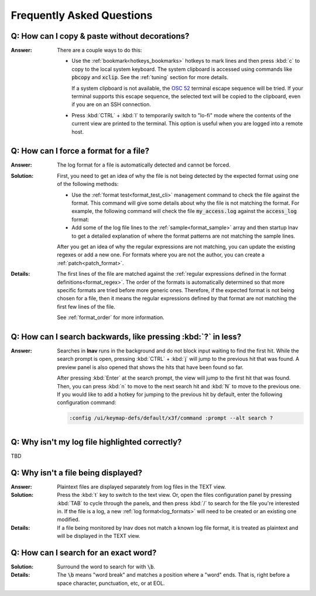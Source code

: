 .. _faq:

Frequently Asked Questions
==========================

Q: How can I copy & paste without decorations?
----------------------------------------------

:Answer: There are a couple ways to do this:

  * Use the :ref:`bookmark<hotkeys_bookmarks>` hotkeys to mark lines and then
    press :kbd:`c` to copy to the local system keyboard.  The system clipboard
    is accessed using commands like :code:`pbcopy` and :code:`xclip`.  See the
    :ref:`tuning` section for more details.

    If a system clipboard is not available,
    the `OSC 52 <https://www.reddit.com/r/vim/comments/k1ydpn/a_guide_on_how_to_copy_text_from_anywhere/>`_
    terminal escape sequence will be tried.  If your terminal supports this
    escape sequence, the selected text will be copied to the clipboard, even
    if you are on an SSH connection.

  * Press :kbd:`CTRL` + :kbd:`l` to temporarily switch to "lo-fi"
    mode where the contents of the current view are printed to the terminal.
    This option is useful when you are logged into a remote host.


Q: How can I force a format for a file?
---------------------------------------

:Answer: The log format for a file is automatically detected and cannot be
  forced.

:Solution: First, you need to get an idea of why the file is not being
  detected by the expected format using one of the following methods:

  * Use the :ref:`format test<format_test_cli>` management command to check
    the file against the format.  This command will give some details about
    why the file is not matching the format.  For example, the following
    command will check the file :code:`my_access.log` against the
    :code:`access_log` format:

    .. prompt:: bash

        lnav -m format access_log test my_access.log

  * Add some of the log file lines to the :ref:`sample<format_sample>`
    array and then startup lnav to get a detailed explanation of where the
    format patterns are not matching the sample lines.

  After you get an idea of why the regular expressions are not matching,
  you can update the existing regexes or add a new one.  For formats
  where you are not the author, you can create a :ref:`patch<patch_format>`.

:Details: The first lines of the file are matched against the
  :ref:`regular expressions defined in the format definitions<format_regex>`.
  The order of the formats is automatically determined so that more specific
  formats are tried before more generic ones.  Therefore, if the expected
  format is not being chosen for a file, then it means the regular expressions
  defined by that format are not matching the first few lines of the file.

  See :ref:`format_order` for more information.


Q: How can I search backwards, like pressing :kbd:`?` in less?
--------------------------------------------------------------

:Answer: Searches in **lnav** runs in the background and do not block input
  waiting to find the first hit.  While the search prompt is open, pressing
  :kbd:`CTRL` + :kbd:`j` will jump to the previous hit that was found.  A
  preview panel is also opened that shows the hits that have been found so
  far.

  After pressing :kbd:`Enter` at the search prompt, the view will jump to
  the first hit that was found.  Then, you can press :kbd:`n` to move to
  the next search hit and :kbd:`N` to move to the previous one.  If you
  would like to add a hotkey for jumping to the previous hit by default,
  enter the following configuration command:

  .. code-block:: lnav

     :config /ui/keymap-defs/default/x3f/command :prompt --alt search ?


Q: Why isn't my log file highlighted correctly?
-----------------------------------------------

TBD

Q: Why isn't a file being displayed?
------------------------------------

:Answer: Plaintext files are displayed separately from log files in the TEXT
  view.

:Solution: Press the :kbd:`t` key to switch to the text view.  Or, open the
  files configuration panel by pressing :kbd:`TAB` to cycle through the
  panels, and then press :kbd:`/` to search for the file you're interested in.
  If the file is a log, a new :ref:`log format<log_formats>` will need to be
  created or an existing one modified.

:Details: If a file being monitored by lnav does not match a known log file
  format, it is treated as plaintext and will be displayed in the TEXT view.

Q: How can I search for an exact word?
--------------------------------------

:Solution: Surround the word to search for with :code:`\b`.

:Details: The :code:`\b` means "word break" and matches a position where a
  "word" ends.  That is, right before a space character, punctuation, etc,
  or at EOL.
